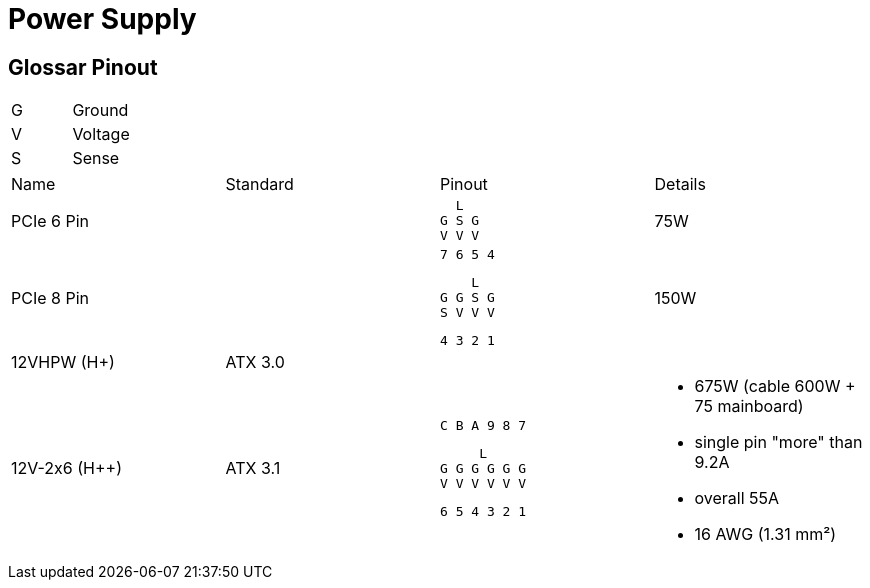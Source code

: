 = Power Supply

== Glossar Pinout

|===
|G|Ground
|V|Voltage
|S|Sense
|===

[cols="4"]
|===

|Name
|Standard
|Pinout
|Details

|PCIe 6 Pin
|
a|
```
  L
G S G
V V V
```
|75W


|PCIe 8 Pin
|
a|
```
7 6 5 4
```
```
    L
G G S G
S V V V
```
```
4 3 2 1
```
|150W

|12VHPW (H+)
|ATX 3.0
|
|

|12V-2x6 (H++)
|ATX 3.1
a|
```
C B A 9 8 7
```
```
     L
G G G G G G
V V V V V V
```
```
6 5 4 3 2 1
```
a|
* 675W (cable 600W + 75 mainboard)
* single pin "more" than 9.2A
* overall 55A
* 16 AWG (1.31 mm²)
|===
